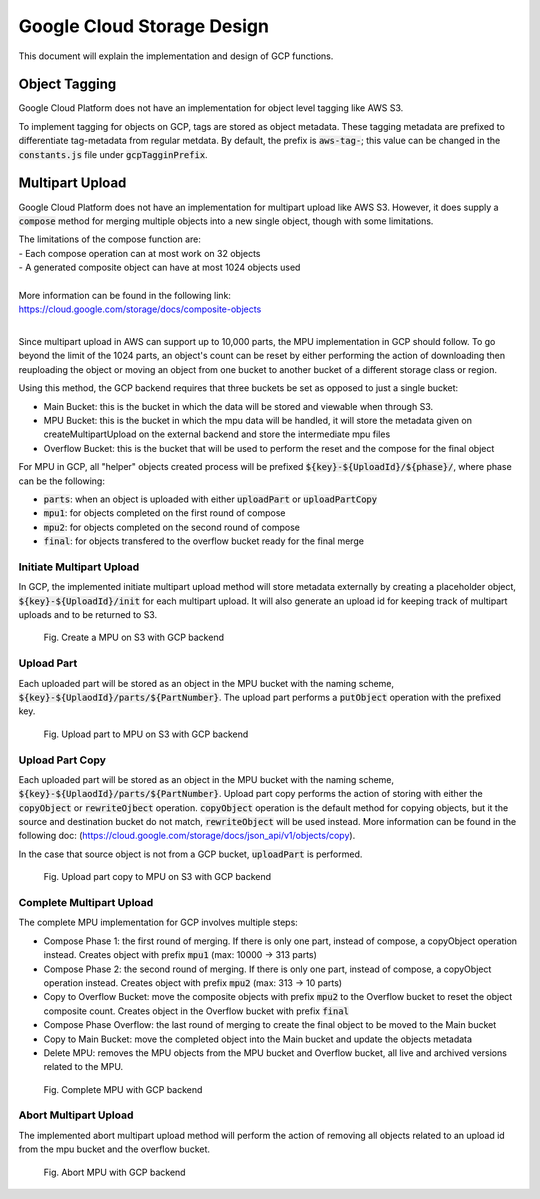 Google Cloud Storage Design
+++++++++++++++++++++++++++

This document will explain the implementation and design of GCP functions.

Object Tagging
--------------

Google Cloud Platform does not have an implementation for object level
tagging like AWS S3.

To implement tagging for objects on GCP, tags are stored as object metadata.
These tagging metadata are prefixed to differentiate tag-metadata from regular
metdata. By default, the prefix is :code:`aws-tag-`; this value can be changed
in the :code:`constants.js` file under :code:`gcpTagginPrefix`.

Multipart Upload
----------------

Google Cloud Platform does not have an implementation for multipart upload like
AWS S3. However, it does supply a :code:`compose` method for merging multiple
objects into a new single object, though with some limitations.

| The limitations of the compose function are:
| - Each compose operation can at most work on 32 objects
| - A generated composite object can have at most 1024 objects used
|
| More information can be found in the following link:
| `<https://cloud.google.com/storage/docs/composite-objects>`__
|

Since multipart upload in AWS can support up to 10,000 parts, the MPU
implementation in GCP should follow. To go beyond the limit of the 1024 parts,
an object's count can be reset by either performing the action of downloading
then reuploading the object or moving an object from one bucket to another
bucket of a different storage class or region.

Using this method, the GCP backend requires that three buckets be set as opposed
to just a single bucket:

- Main Bucket: this is the bucket in which the data will be stored and viewable
  when through S3.
- MPU Bucket: this is the bucket in which the mpu data will be handled, it will
  store the metadata given on createMultipartUpload on the external backend
  and store the intermediate mpu files
- Overflow Bucket: this is the bucket that will be used to perform the reset and
  the compose for the final object

For MPU in GCP, all "helper" objects created process will be
prefixed :code:`${key}-${UploadId}/${phase}/`, where phase can be the following:

- :code:`parts`: when an object is uploaded with either :code:`uploadPart` or
  :code:`uploadPartCopy`
- :code:`mpu1`: for objects completed on the first round of compose
- :code:`mpu2`: for objects completed on the second round of compose
- :code:`final`: for objects transfered to the overflow bucket ready for the
  final merge

Initiate Multipart Upload
^^^^^^^^^^^^^^^^^^^^^^^^^

In GCP, the implemented initiate multipart upload method will store metadata
externally by creating a placeholder object, :code:`${key}-${UploadId}/init` for
each multipart upload. It will also generate an upload id for keeping track of
multipart uploads and to be returned to S3.

.. figure:: ./images/gcp-mpu-creatempu.png
  :alt: GCP createMPU Diagram

  Fig. Create a MPU on S3 with GCP backend

Upload Part
^^^^^^^^^^^

Each uploaded part will be stored as an object in the MPU bucket with the
naming scheme, :code:`${key}-${UplaodId}/parts/${PartNumber}`. The upload part
performs a :code:`putObject` operation with the prefixed key.

.. figure:: ./images/gcp-mpu-partput.png
  :alt: GCP uploadPart Diagram

  Fig. Upload part to MPU on S3 with GCP backend

Upload Part Copy
^^^^^^^^^^^^^^^^

Each uploaded part will be stored as an object in the MPU bucket with the
naming scheme, :code:`${key}-${UplaodId}/parts/${PartNumber}`.
Upload part copy performs the action of storing with either the :code:`copyObject`
or :code:`rewriteOjbect` operation. :code:`copyObject` operation is the default
method for copying objects, but it the source and destination bucket do not
match, :code:`rewriteObject` will be used instead.
More information can be found in the following doc:
(`<https://cloud.google.com/storage/docs/json_api/v1/objects/copy>`__).

In the case that source object is not from a GCP bucket, :code:`uploadPart` is
performed.

.. figure:: ./images/gcp-mpu-partcopy.png
  :alt: GCP UploadPartCopy Diagram

  Fig. Upload part copy to MPU on S3 with GCP backend

Complete Multipart Upload
^^^^^^^^^^^^^^^^^^^^^^^^^

The complete MPU implementation for GCP involves multiple steps:

- Compose Phase 1: the first round of merging. If there is only one part,
  instead of compose, a copyObject operation instead. Creates object with prefix
  :code:`mpu1` (max: 10000 -> 313 parts)
- Compose Phase 2: the second round of merging. If there is only one part,
  instead of compose, a copyObject operation instead. Creates object with prefix
  :code:`mpu2` (max: 313 -> 10 parts)
- Copy to Overflow Bucket: move the composite objects with prefix :code:`mpu2`
  to the Overflow bucket to reset the object composite count. Creates object in
  the Overflow bucket with prefix :code:`final`
- Compose Phase Overflow: the last round of merging to create the final object
  to be moved to the Main bucket
- Copy to Main Bucket: move the completed object into the Main bucket and update
  the objects metadata
- Delete MPU: removes the MPU objects from the MPU bucket and Overflow bucket,
  all live and archived versions related to the MPU.

.. figure:: ./images/gcp-mpu-completempu.png
  :alt: GCP completeMPU Diagram

  Fig. Complete MPU with GCP backend

Abort Multipart Upload
^^^^^^^^^^^^^^^^^^^^^^

The implemented abort multipart upload method will perform the action of
removing all objects related to an upload id from the mpu bucket and the
overflow bucket.

.. figure:: ./images/gcp-mpu-abortmpu.png
  :alt: GCP abortMPU Diagram

  Fig. Abort MPU with GCP backend
